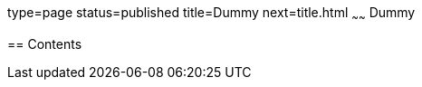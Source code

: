 type=page
status=published
title=Dummy
next=title.html
~~~~~~
Dummy
=====

[[contents]]
== Contents

